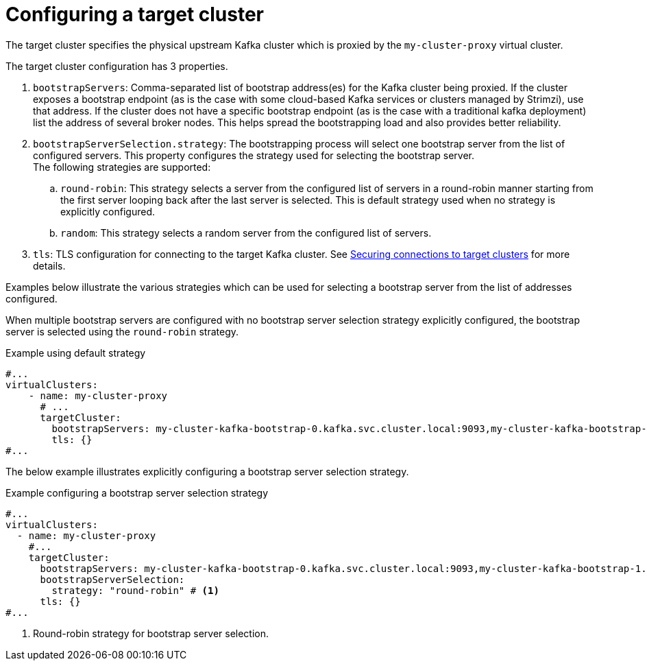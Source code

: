 ////
  // Copyright Kroxylicious Authors.
  //
  // Licensed under the Apache Software License version 2.0, available at http://www.apache.org/licenses/LICENSE-2.0
////
:_mod-docs-content-type: CONCEPT

[id='con-configuring-vc-target-{context}']
= Configuring a target cluster

[role="_abstract"]
The target cluster specifies the physical upstream Kafka cluster which is proxied by the `my-cluster-proxy` virtual cluster.

The target cluster configuration has 3 properties.

1. `bootstrapServers`: Comma-separated list of bootstrap address(es) for the Kafka cluster being proxied.   If the cluster exposes a bootstrap endpoint (as is the case with some cloud-based Kafka services or clusters managed by Strimzi), use that address.  If the cluster does not have a specific bootstrap endpoint (as is the case with a traditional kafka deployment) list the address of several broker nodes. This helps spread the bootstrapping load and also provides better reliability.

2. `bootstrapServerSelection.strategy`: The bootstrapping process will select one bootstrap server from the list of configured servers.
This property configures the strategy used for selecting the bootstrap server. +
The following strategies are supported:
.. `round-robin`: This strategy selects a server from the configured list of servers in a round-robin manner starting from the first server looping back after the last server is selected. This is default strategy used when no strategy is explicitly configured.
.. `random`: This strategy selects a random server from the configured list of servers.
3. `tls`: TLS configuration for connecting to the target Kafka cluster.
See xref:con-configuring-vc-target-tls-{context}[Securing connections to target clusters] for more details.

Examples below illustrate the various strategies which can be used for selecting a bootstrap server from the list of addresses configured.

When multiple bootstrap servers are configured with no bootstrap server selection strategy explicitly configured, the bootstrap server is selected using the `round-robin` strategy.

.Example using default strategy
[source,yaml]
----
#...
virtualClusters:
    - name: my-cluster-proxy
      # ...
      targetCluster:
        bootstrapServers: my-cluster-kafka-bootstrap-0.kafka.svc.cluster.local:9093,my-cluster-kafka-bootstrap-1.kafka.svc.cluster.local:9093,my-cluster-kafka-bootstrap-2.kafka.svc.cluster.local:9093
        tls: {}
#...
----

The below example illustrates explicitly configuring a bootstrap server selection strategy.

.Example configuring a bootstrap server selection strategy
[source,yaml]
----
#...
virtualClusters:
  - name: my-cluster-proxy
    #...
    targetCluster:
      bootstrapServers: my-cluster-kafka-bootstrap-0.kafka.svc.cluster.local:9093,my-cluster-kafka-bootstrap-1.kafka.svc.cluster.local:9093,my-cluster-kafka-bootstrap-2.kafka.svc.cluster.local:9093
      bootstrapServerSelection:
        strategy: "round-robin" # <1>
      tls: {}
#...
----

<1> Round-robin strategy for bootstrap server selection.